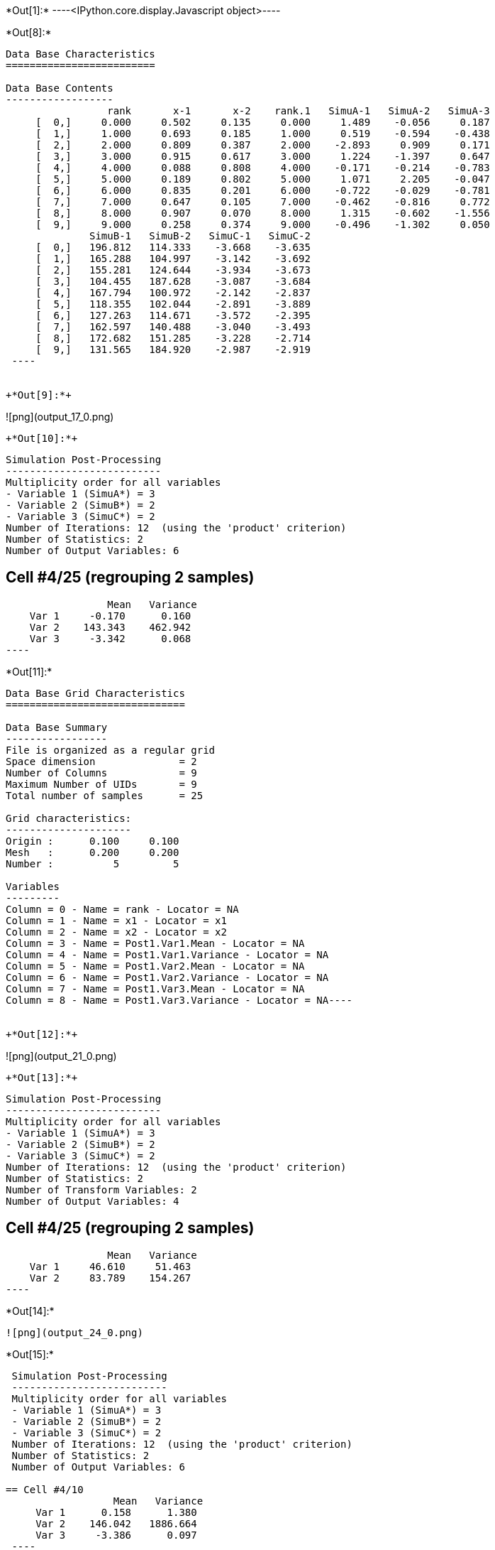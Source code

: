 +*Out[1]:*+
----<IPython.core.display.Javascript object>----


+*Out[8]:*+
----

Data Base Characteristics
=========================

Data Base Contents
------------------
                 rank       x-1       x-2    rank.1   SimuA-1   SimuA-2   SimuA-3
     [  0,]     0.000     0.502     0.135     0.000     1.489    -0.056     0.187
     [  1,]     1.000     0.693     0.185     1.000     0.519    -0.594    -0.438
     [  2,]     2.000     0.809     0.387     2.000    -2.893     0.909     0.171
     [  3,]     3.000     0.915     0.617     3.000     1.224    -1.397     0.647
     [  4,]     4.000     0.088     0.808     4.000    -0.171    -0.214    -0.783
     [  5,]     5.000     0.189     0.802     5.000     1.071     2.205    -0.047
     [  6,]     6.000     0.835     0.201     6.000    -0.722    -0.029    -0.781
     [  7,]     7.000     0.647     0.105     7.000    -0.462    -0.816     0.772
     [  8,]     8.000     0.907     0.070     8.000     1.315    -0.602    -1.556
     [  9,]     9.000     0.258     0.374     9.000    -0.496    -1.302     0.050
              SimuB-1   SimuB-2   SimuC-1   SimuC-2
     [  0,]   196.812   114.333    -3.668    -3.635
     [  1,]   165.288   104.997    -3.142    -3.692
     [  2,]   155.281   124.644    -3.934    -3.673
     [  3,]   104.455   187.628    -3.087    -3.684
     [  4,]   167.794   100.972    -2.142    -2.837
     [  5,]   118.355   102.044    -2.891    -3.889
     [  6,]   127.263   114.671    -3.572    -2.395
     [  7,]   162.597   140.488    -3.040    -3.493
     [  8,]   172.682   151.285    -3.228    -2.714
     [  9,]   131.565   184.920    -2.987    -2.919
 ----


+*Out[9]:*+
----
![png](output_17_0.png)
----


+*Out[10]:*+
----

 Simulation Post-Processing
 --------------------------
 Multiplicity order for all variables
 - Variable 1 (SimuA*) = 3
 - Variable 2 (SimuB*) = 2
 - Variable 3 (SimuC*) = 2
 Number of Iterations: 12  (using the 'product' criterion)
 Number of Statistics: 2
 Number of Output Variables: 6
 
== Cell #4/25 (regrouping 2 samples)
                  Mean   Variance
     Var 1     -0.170      0.160
     Var 2    143.343    462.942
     Var 3     -3.342      0.068
 ----


+*Out[11]:*+
----
Data Base Grid Characteristics
==============================

Data Base Summary
-----------------
File is organized as a regular grid
Space dimension              = 2
Number of Columns            = 9
Maximum Number of UIDs       = 9
Total number of samples      = 25

Grid characteristics:
---------------------
Origin :      0.100     0.100
Mesh   :      0.200     0.200
Number :          5         5

Variables
---------
Column = 0 - Name = rank - Locator = NA
Column = 1 - Name = x1 - Locator = x1
Column = 2 - Name = x2 - Locator = x2
Column = 3 - Name = Post1.Var1.Mean - Locator = NA
Column = 4 - Name = Post1.Var1.Variance - Locator = NA
Column = 5 - Name = Post1.Var2.Mean - Locator = NA
Column = 6 - Name = Post1.Var2.Variance - Locator = NA
Column = 7 - Name = Post1.Var3.Mean - Locator = NA
Column = 8 - Name = Post1.Var3.Variance - Locator = NA----


+*Out[12]:*+
----
![png](output_21_0.png)
----


+*Out[13]:*+
----

 Simulation Post-Processing
 --------------------------
 Multiplicity order for all variables
 - Variable 1 (SimuA*) = 3
 - Variable 2 (SimuB*) = 2
 - Variable 3 (SimuC*) = 2
 Number of Iterations: 12  (using the 'product' criterion)
 Number of Statistics: 2
 Number of Transform Variables: 2
 Number of Output Variables: 4
 
== Cell #4/25 (regrouping 2 samples)
                  Mean   Variance
     Var 1     46.610     51.463
     Var 2     83.789    154.267
 ----


+*Out[14]:*+
----
![png](output_24_0.png)
----


+*Out[15]:*+
----

 Simulation Post-Processing
 --------------------------
 Multiplicity order for all variables
 - Variable 1 (SimuA*) = 3
 - Variable 2 (SimuB*) = 2
 - Variable 3 (SimuC*) = 2
 Number of Iterations: 12  (using the 'product' criterion)
 Number of Statistics: 2
 Number of Output Variables: 6
 
== Cell #4/10
                  Mean   Variance
     Var 1      0.158      1.380
     Var 2    146.042   1886.664
     Var 3     -3.386      0.097
 ----


+*Out[16]:*+
----
Data Base Characteristics
=========================

Data Base Summary
-----------------
File is organized as a set of isolated points
Space dimension              = 2
Number of Columns            = 17
Maximum Number of UIDs       = 17
Total number of samples      = 10

Variables
---------
Column = 0 - Name = rank - Locator = NA
Column = 1 - Name = x-1 - Locator = x1
Column = 2 - Name = x-2 - Locator = x2
Column = 3 - Name = rank.1 - Locator = NA
Column = 4 - Name = SimuA-1 - Locator = NA
Column = 5 - Name = SimuA-2 - Locator = NA
Column = 6 - Name = SimuA-3 - Locator = NA
Column = 7 - Name = SimuB-1 - Locator = NA
Column = 8 - Name = SimuB-2 - Locator = NA
Column = 9 - Name = SimuC-1 - Locator = NA
Column = 10 - Name = SimuC-2 - Locator = NA
Column = 11 - Name = Post1.Var1.Mean - Locator = NA
Column = 12 - Name = Post1.Var1.Variance - Locator = NA
Column = 13 - Name = Post1.Var2.Mean - Locator = NA
Column = 14 - Name = Post1.Var2.Variance - Locator = NA
Column = 15 - Name = Post1.Var3.Mean - Locator = NA
Column = 16 - Name = Post1.Var3.Variance - Locator = NA----


+*Out[17]:*+
----

Data Base Characteristics
=========================

Data Base Contents
------------------
                   rank         x-1         x-2      rank.1     SimuA-1     SimuA-2     SimuA-3
     [  0,]       0.000       0.502       0.135       0.000       1.489      -0.056       0.187
     [  1,]       1.000       0.693       0.185       1.000       0.519      -0.594      -0.438
     [  2,]       2.000       0.809       0.387       2.000      -2.893       0.909       0.171
     [  3,]       3.000       0.915       0.617       3.000       1.224      -1.397       0.647
     [  4,]       4.000       0.088       0.808       4.000      -0.171      -0.214      -0.783
     [  5,]       5.000       0.189       0.802       5.000       1.071       2.205      -0.047
     [  6,]       6.000       0.835       0.201       6.000      -0.722      -0.029      -0.781
     [  7,]       7.000       0.647       0.105       7.000      -0.462      -0.816       0.772
     [  8,]       8.000       0.907       0.070       8.000       1.315      -0.602      -1.556
     [  9,]       9.000       0.258       0.374       9.000      -0.496      -1.302       0.050
                SimuB-1     SimuB-2     SimuC-1     SimuC-2 *.Var1.Mean *1.Variance *.Var2.Mean
     [  0,]     196.812     114.333      -3.668      -3.635       0.540       0.502     155.573
     [  1,]     165.288     104.997      -3.142      -3.692      -0.171       0.264     135.142
     [  2,]     155.281     124.644      -3.934      -3.673      -0.605       2.957     139.962
     [  3,]     104.455     187.628      -3.087      -3.684       0.158       1.380     146.042
     [  4,]     167.794     100.972      -2.142      -2.837      -0.389       0.085     134.383
     [  5,]     118.355     102.044      -2.891      -3.889       1.076       0.922     110.200
     [  6,]     127.263     114.671      -3.572      -2.395      -0.511       0.127     120.967
     [  7,]     162.597     140.488      -3.040      -3.493      -0.168       0.505     151.543
     [  8,]     172.682     151.285      -3.228      -2.714      -0.281       1.555     161.983
     [  9,]     131.565     184.920      -2.987      -2.919      -0.583       0.336     158.243
            *2.Variance *.Var3.Mean *3.Variance
     [  0,]    1855.304      -3.652       0.000
     [  1,]     991.390      -3.417       0.082
     [  2,]     255.980      -3.804       0.019
     [  3,]    1886.664      -3.386       0.097
     [  4,]    1217.776      -2.489       0.132
     [  5,]      72.553      -3.390       0.272
     [  6,]      43.240      -2.983       0.378
     [  7,]     133.306      -3.266       0.056
     [  8,]     124.859      -2.971       0.072
     [  9,]     776.385      -2.953       0.001
 ----


+*Out[18]:*+
----

 Simulation Post-Processing
 --------------------------
 Multiplicity order for all variables
 - Variable 1 (SimuA*) = 3
 - Variable 2 (SimuB*) = 2
 - Variable 3 (SimuC*) = 2
 Number of Iterations: 12  (using the 'product' criterion)
 Number of Statistics: 2
 Number of Transform Variables: 2
 Number of Output Variables: 4
 
== Cell #4/10
                  Mean   Variance
     Var 1     47.605    209.793
     Var 2     85.271    628.676
 ----


+*Out[19]:*+
----
Data Base Characteristics
=========================

Data Base Summary
-----------------
File is organized as a set of isolated points
Space dimension              = 2
Number of Columns            = 21
Maximum Number of UIDs       = 21
Total number of samples      = 10

Variables
---------
Column = 0 - Name = rank - Locator = NA
Column = 1 - Name = x-1 - Locator = x1
Column = 2 - Name = x-2 - Locator = x2
Column = 3 - Name = rank.1 - Locator = NA
Column = 4 - Name = SimuA-1 - Locator = NA
Column = 5 - Name = SimuA-2 - Locator = NA
Column = 6 - Name = SimuA-3 - Locator = NA
Column = 7 - Name = SimuB-1 - Locator = NA
Column = 8 - Name = SimuB-2 - Locator = NA
Column = 9 - Name = SimuC-1 - Locator = NA
Column = 10 - Name = SimuC-2 - Locator = NA
Column = 11 - Name = Post1.Var1.Mean - Locator = NA
Column = 12 - Name = Post1.Var1.Variance - Locator = NA
Column = 13 - Name = Post1.Var2.Mean - Locator = NA
Column = 14 - Name = Post1.Var2.Variance - Locator = NA
Column = 15 - Name = Post1.Var3.Mean - Locator = NA
Column = 16 - Name = Post1.Var3.Variance - Locator = NA
Column = 17 - Name = Post2.Var1.Mean - Locator = NA
Column = 18 - Name = Post2.Var1.Variance - Locator = NA
Column = 19 - Name = Post2.Var2.Mean - Locator = NA
Column = 20 - Name = Post2.Var2.Variance - Locator = NA----


+*Out[20]:*+
----

Data Base Characteristics
=========================

Data Base Contents
------------------
                   rank         x-1         x-2      rank.1     SimuA-1     SimuA-2     SimuA-3
     [  0,]       0.000       0.502       0.135       0.000       1.489      -0.056       0.187
     [  1,]       1.000       0.693       0.185       1.000       0.519      -0.594      -0.438
     [  2,]       2.000       0.809       0.387       2.000      -2.893       0.909       0.171
     [  3,]       3.000       0.915       0.617       3.000       1.224      -1.397       0.647
     [  4,]       4.000       0.088       0.808       4.000      -0.171      -0.214      -0.783
     [  5,]       5.000       0.189       0.802       5.000       1.071       2.205      -0.047
     [  6,]       6.000       0.835       0.201       6.000      -0.722      -0.029      -0.781
     [  7,]       7.000       0.647       0.105       7.000      -0.462      -0.816       0.772
     [  8,]       8.000       0.907       0.070       8.000       1.315      -0.602      -1.556
     [  9,]       9.000       0.258       0.374       9.000      -0.496      -1.302       0.050
                SimuB-1     SimuB-2     SimuC-1     SimuC-2 *.Var1.Mean *1.Variance *.Var2.Mean
     [  0,]     196.812     114.333      -3.668      -3.635       0.540       0.502     155.573
     [  1,]     165.288     104.997      -3.142      -3.692      -0.171       0.264     135.142
     [  2,]     155.281     124.644      -3.934      -3.673      -0.605       2.957     139.962
     [  3,]     104.455     187.628      -3.087      -3.684       0.158       1.380     146.042
     [  4,]     167.794     100.972      -2.142      -2.837      -0.389       0.085     134.383
     [  5,]     118.355     102.044      -2.891      -3.889       1.076       0.922     110.200
     [  6,]     127.263     114.671      -3.572      -2.395      -0.511       0.127     120.967
     [  7,]     162.597     140.488      -3.040      -3.493      -0.168       0.505     151.543
     [  8,]     172.682     151.285      -3.228      -2.714      -0.281       1.555     161.983
     [  9,]     131.565     184.920      -2.987      -2.919      -0.583       0.336     158.243
            *2.Variance *.Var3.Mean *3.Variance *.Var1.Mean *1.Variance *.Var2.Mean *2.Variance
     [  0,]    1855.304      -3.652       0.000      50.820     206.201      90.745     618.109
     [  1,]     991.390      -3.417       0.082      43.851     110.193      79.078     330.340
     [  2,]     255.980      -3.804       0.019      45.185      28.773      82.100      85.519
     [  3,]    1886.664      -3.386       0.097      47.605     209.793      85.271     628.676
     [  4,]    1217.776      -2.489       0.132      43.835     135.333      78.425     405.863
     [  5,]      72.553      -3.390       0.272      35.962       8.194      64.333      24.247
     [  6,]      43.240      -2.983       0.378      39.158       4.861      70.861      14.452
     [  7,]     133.306      -3.266       0.056      49.369      14.874      88.499      44.465
     [  8,]     124.859      -2.971       0.072      52.911      14.054      94.471      41.738
     [  9,]     776.385      -2.953       0.001      51.569      86.303      92.390     258.776
 ----
